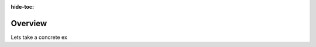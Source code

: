 :hide-toc:

Overview
================================

.. grid:: 6 6

    .. grid-item::

        Robusta is an automation and observability engine for Kubernetes. Robusta listens to Prometheus alerts,
        Kubernetes events, and more. Using a set of YAML rules, it correlates those events and acts upon them.

        It then forwards the same events (or derived events) with added context to destinations like Slack, MSTeams, and more.

        The end result is better alerts, with more relevant data, and less noise.


    .. grid-item::

        .. image:: /images/architecture-overview.png
           :width: 700px
           :align: center

Lets take a concrete ex